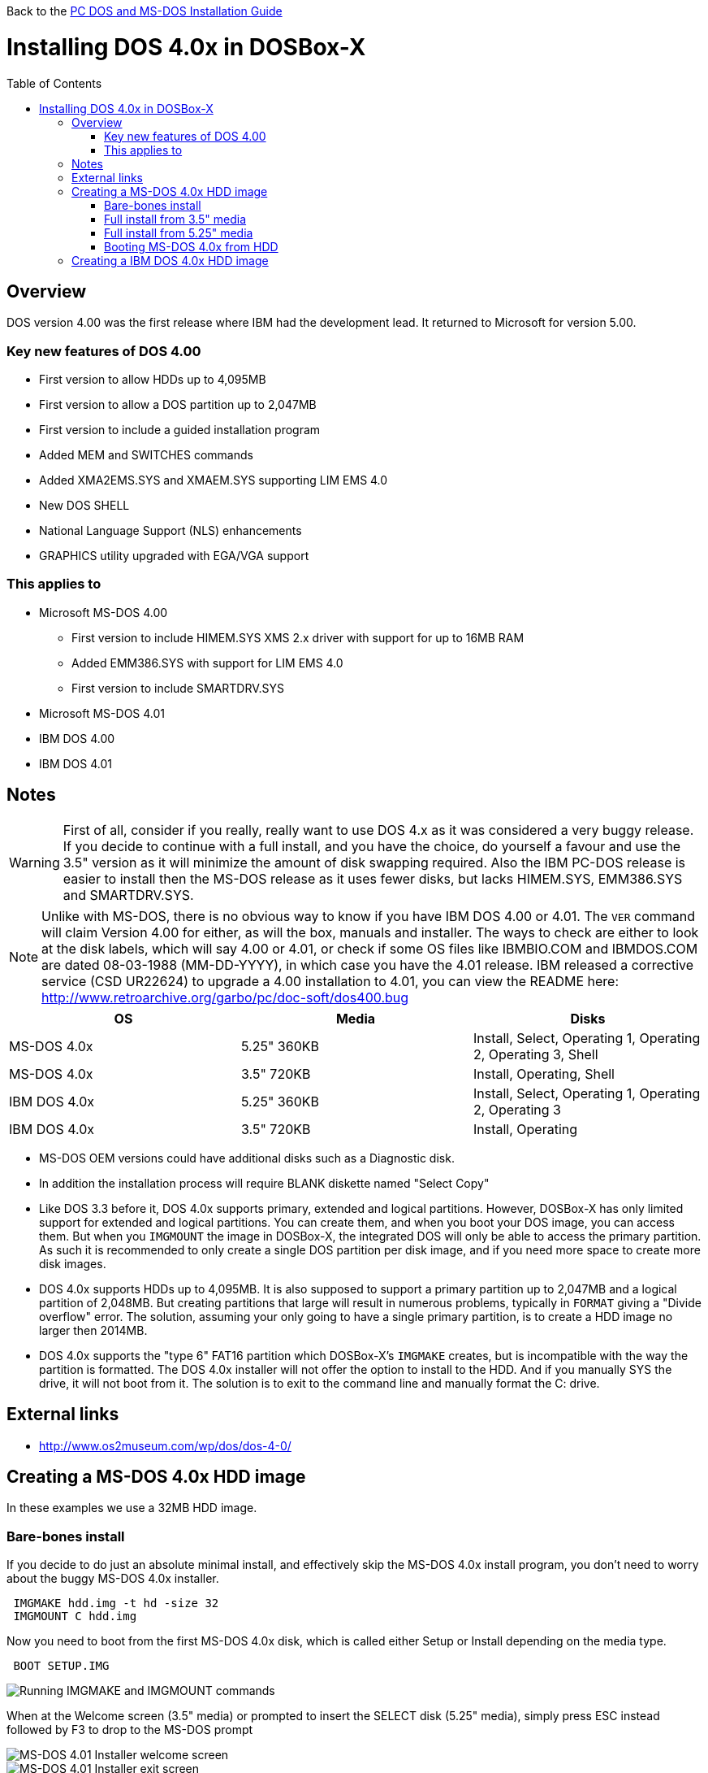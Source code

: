 :toc: macro

Back to the link:Guide%3ADOS-Installation-in-DOSBox‐X[PC DOS and MS-DOS Installation Guide]

# Installing DOS 4.0x in DOSBox-X

toc::[]

## Overview
DOS version 4.00 was the first release where IBM had the development lead. It returned to Microsoft for version 5.00.

### Key new features of DOS 4.00

* First version to allow HDDs up to 4,095MB
* First version to allow a DOS partition up to 2,047MB
* First version to include a guided installation program
* Added MEM and SWITCHES commands
* Added XMA2EMS.SYS and XMAEM.SYS supporting LIM EMS 4.0
* New DOS SHELL
* National Language Support (NLS) enhancements
* GRAPHICS utility upgraded with EGA/VGA support

### This applies to

* Microsoft MS-DOS 4.00
** First version to include HIMEM.SYS XMS 2.x driver with support for up to 16MB RAM
** Added EMM386.SYS with support for LIM EMS 4.0
** First version to include SMARTDRV.SYS
* Microsoft MS-DOS 4.01
* IBM DOS 4.00
* IBM DOS 4.01

## Notes
WARNING: First of all, consider if you really, really want to use DOS 4.x as it was considered a very buggy release.
If you decide to continue with a full install, and you have the choice, do yourself a favour and use the 3.5" version as it will minimize the amount of disk swapping required.
Also the IBM PC-DOS release is easier to install then the MS-DOS release as it uses fewer disks, but lacks HIMEM.SYS, EMM386.SYS and SMARTDRV.SYS.

NOTE: Unlike with MS-DOS, there is no obvious way to know if you have IBM DOS 4.00 or 4.01.
The ``VER`` command will claim Version 4.00 for either, as will the box, manuals and installer.
The ways to check are either to look at the disk labels, which will say 4.00 or 4.01, or check if some OS files like IBMBIO.COM and IBMDOS.COM are dated 08-03-1988 (MM-DD-YYYY), in which case you have the 4.01 release.
IBM released a corrective service (CSD UR22624) to upgrade a 4.00 installation to 4.01, you can view the README here: http://www.retroarchive.org/garbo/pc/doc-soft/dos400.bug

|===
|OS|Media|Disks

|MS-DOS 4.0x|5.25" 360KB|Install, Select, Operating 1, Operating 2, Operating 3, Shell
|MS-DOS 4.0x|3.5" 720KB|Install, Operating, Shell
|IBM DOS 4.0x|5.25" 360KB|Install, Select, Operating 1, Operating 2, Operating 3
|IBM DOS 4.0x|3.5" 720KB|Install, Operating
|===

* MS-DOS OEM versions could have additional disks such as a Diagnostic disk.
* In addition the installation process will require BLANK diskette named "Select Copy"

* Like DOS 3.3 before it, DOS 4.0x supports primary, extended and logical partitions. However, DOSBox-X has only limited support for extended and logical partitions. You can create them, and when you boot your DOS image, you can access them. But when you ``IMGMOUNT`` the image in DOSBox-X, the integrated DOS will only be able to access the primary partition. As such it is recommended to only create a single DOS partition per disk image, and if you need more space to create more disk images.
* DOS 4.0x supports HDDs up to 4,095MB. It is also supposed to support a primary partition up to 2,047MB and a logical partition of 2,048MB. But creating partitions that large will result in numerous problems, typically in ``FORMAT`` giving a "Divide overflow" error. The solution, assuming your only going to have a single primary partition, is to create a HDD image no larger then 2014MB.
* DOS 4.0x supports the "type 6" FAT16 partition which DOSBox-X's ``IMGMAKE`` creates, but is incompatible with the way the partition is formatted. The DOS 4.0x installer will not offer the option to install to the HDD. And if you manually SYS the drive, it will not boot from it. The solution is to exit to the command line and manually format the C: drive.

## External links
* http://www.os2museum.com/wp/dos/dos-4-0/

## Creating a MS-DOS 4.0x HDD image

In these examples we use a 32MB HDD image.

### Bare-bones install
If you decide to do just an absolute minimal install, and effectively skip the MS-DOS 4.0x install program, you don't need to worry about the buggy MS-DOS 4.0x installer.

....
 IMGMAKE hdd.img -t hd -size 32
 IMGMOUNT C hdd.img
....
Now you need to boot from the first MS-DOS 4.0x disk, which is called either Setup or Install depending on the media type.
....
 BOOT SETUP.IMG
....
image::images/MS-DOS:MS-DOS_4.01_BOOT_FDD.png[Running IMGMAKE and IMGMOUNT commands]

When at the Welcome screen (3.5" media) or prompted to insert the SELECT disk (5.25" media), simply press ESC instead followed by F3 to drop to the MS-DOS prompt

image::images/MS-DOS:MS-DOS_4.01_INSTALLER.png[MS-DOS 4.01 Installer welcome screen]
image::images/MS-DOS:MS-DOS_4.01_INSTALLER_EXIT.png[MS-DOS 4.01 Installer exit screen]

and run the following command to format the C: drive and transfer system files:
....
 FORMAT C: /S
....

image::images/MS-DOS:MS-DOS_4.01_FORMAT.png[MS-DOS 4.01 FORMAT]

The HDD image is now bootable and you can optionally copy some of the DOS utilities from the diskette to the HDD and create your ``CONFIG.SYS`` and ``AUTOEXEC.BAT``. Alternatively if you want to do a full install, you can type ``SELECT MENU`` to return to the installer.

image::images/MS-DOS:MS-DOS_4.01_BOOT_HDD.png[MS-DOS 4.01 HDD Boot]

### Full install from 3.5" media
Notes:

* The MS-DOS 4.0x installer can corrupt its own installation diskettes, as such you should change the permission of the disk images in the host OS such that the image files are READ-ONLY. In turn DOSBox-X will treat them as if the disks have the write-protect set.
* It is required that you first follow the [#bare-bones-install](Bare-bones) install above, up to the point where the DOS partition has been formatted. The alternative is to use the -NOFS flag with ``IMGMAKE`` to create a HDD image that is not partitioned and formatted, and to let MS-DOS 4.0x installer create the partition for you, but this requires that you go through the first phase of the installation process twice, including creating the "SELECT COPY" backup diskette twice.

For this process, it is assumed that you have followed the Bare-bones install process such that your HDD image file is created, partitioned and formatted with MS-DOS 4.0x.

During install, the installer will insist on a blank disk to be labelled "SELECT COPY", to make a copy of the INSTALL (Setup) disk. Unfortunately while it seems the installer should allow to use the B: drive for this purpose this does not seem to work in practice (it seems this only works if there is no disk in drive B: when the installer starts, which you cannot do with DOSBox-X).
....
 IMGMAKE SELECT_COPY.IMG -t fd_720
 IMGMOUNT C hdd.img
 BOOT SETUP.IMG SELECT_COPY.IMG SETUP.IMG SELECT_COPY.IMG OPERATING.IMG MSSHELL.IMG
....

Notes:

* You may notice in the above BOOT command, that SETUP.IMG and SELECT_COPY.IMG appear twice. This is not an error, and is done to simplify the installation process due to the fact that the install process will ask for you to swap between those disks.
* It is important that you keep track of the order of the disks that you specify on the BOOT line, as you will need to switch between them using either a keyboard shortcut or the "Swap floppy" option on the DOSBox-X menu bar located under the DOS heading. Unfortunately at this point there is no visual indication in DOSBox-X itself, as to which diskette is the current one inserted, you can however look at the DOSBox-X messages logged to the console if you have it open to see a message as to which disk is currently inserted. When you cycle through them one by one, once you reach the end, you will simply go back to the first.
* While the first MS-DOS 4.0x 3.5" disk is labelled "Setup" the installer will actually refer to it as "INSTALL".

'''

*Welcome*

When booted to the Welcome screen, simply press Enter as prompted.

image::images/MS-DOS:MS-DOS_4.01_INSTALLER.png[MS-DOS 4.01 Installer welcome screen]

'''

*Introduction*

Press again Enter to bypass the Introduction screen.

image::images/MS-DOS:MS-DOS_4.01_INSTALLER2.png[MS-DOS 4.01 Introduction screen]

'''

*Specify Function and Workspace*

You will now be asked between 3 install options. "program workspace" in this context means the amount of RAM available for programs. Based on your decision FASTOPEN will be enabled, and various DOS buffers will be adjusted.

image::images/MS-DOS:MS-DOS_4.01_INSTALLER3.png[MS-DOS 4.01 Specify Function and Workspace]

'''

*Select Country and Keyboard*

You can now change the country and keyboard settings if necessary. Select option 1 when ready to continue.

image::images/MS-DOS:MS-DOS_4.01_INSTALLER4.png[MS-DOS 4.01 Select Country and Keyboard]

'''

*Select Installation Drive*

It will now ask where you want to install MS-DOS 4.0x. Select to install on the C: (option 1).

image::images/MS-DOS:MS-DOS_4.01_INSTALLER5.png[MS-DOS 4.01 Select Installation Drive]

'''

*Specify DOS Location*

If you want you can change the directory into which DOS will be installed, but you probably want to stick to the default, so press Enter to accept option 1.

image::images/MS-DOS:MS-DOS_4.01_INSTALLER6.png[MS-DOS 4.01 Specify DOS Location]

'''

*Number of Printers*

You should probably just leave this at 0. Press Enter to continue.

image::images/MS-DOS:MS-DOS_4.01_INSTALLER7.png[MS-DOS 4.01 Number of Printers]

'''

*MS-DOS Shell Option*

Here you can elect to install the MS-DOS Shell, which will automatically start on boot if selected.

image::images/MS-DOS:MS-DOS_4.01_INSTALLER8.png[MS-DOS 4.01 MS-DOS Shell Option]

'''

*Installation Options*

Here you can review the options. Select option 1 to accept and continue with installation.

image::images/MS-DOS:MS-DOS_4.01_INSTALLER9.png[MS-DOS 4.01 Installation Options]

'''

*Continuing Installation*

This screen is to notify you that you need to have a blank disk ready. Just press Enter to continue.

image::images/MS-DOS:MS-DOS_4.01_INSTALLER10.png[MS-DOS 4.01 Continuing Installation]

'''

*Continuing Installation*

This is an important point, you now need to do a disk swap. This can be accomplished with a hot-key combination, or possibly easier from the DOSBox-X menu bar, select the "DOS" menu, followed by "Swap floppy". It is important that you use the "Swap floppy" option each time it asks you to insert a different disk. The disks have been "stacked" with the BOOT command in such a way that they are in the correct order. This is important, as other then looking at the DOSBox-X logging you have no visual indicator as to which diskette is the active one.

You will be asked in turn to insert the "INSTALL" disk (Setup), the "SELECT COPY" disk, again the "INSTALL DISK" and again the "SELECT COPY" disk. You will then be asked for the OPERATING disk, and finally (if selected to install), the MS-DOS SHELL disk.

image::images/MS-DOS:MS-DOS_4.01_INSTALLER11.png[MS-DOS 4.01 Continuing Installation]

'''

*Installation Complete*

The installation is complete, and we can reset DOSBox-X from the "Main" menu with "Reset guest system", and we should be back at the DOSBox-X ``Z:\>`` prompt.

image::images/MS-DOS:MS-DOS_4.01_INSTALLER_FINISHED.png[MS-DOS 4.01 Installation Complete]

'''

You can now boot the MS-DOS 4.0x HDD image using
....
IMGMOUNT C hdd.img
BOOT -L C
....

Depending if we installed DOS Shell or not, we will either get a DOS prompt or a DOS Shell menu.

image::images/MS-DOS:MS-DOS_4.01_BOOT_HDD2.png[MS-DOS 4.01 Boot HDD to DOS prompt]
image::images/MS-DOS:MS-DOS_4.01_DOSSHELL.png[MS-DOS 4.01 Boot HDD to DOS Shell]

### Full install from 5.25" media
This process is basically the same as for the 3.5" media, but you have more disks and they are labelled differently. You will also need two blank disks.

### Booting MS-DOS 4.0x from HDD
Now that you have created a bootable HDD image you can boot it from the DOSBox-X ``Z:\>`` prompt with the following commands:
....
IMGMOUNT C hdd.img
BOOT -L C
....

## Creating a IBM DOS 4.0x HDD image
Installing IBM DOS 4.0x is easier then MS-DOS 4.0x as it comes on only two 3.5" disks (Install and Operating), or five 5.25" disks.

The same limits on disk and partition sizes seem to apply as MS-DOS 4.0x.

First start by creating a HDD image file, mount it and boot from disk (this assumes 3.5" media).

....
 IMGMAKE hdd.img -t hd -size 1024
 IMGMOUNT C hdd.img
 BOOT INSTALL.IMG OPERATING.IMG
....

You can now largely follow the instructions for MS-DOS 4.0x. There will be fewer questions, for instance you will not get the question if you want to install the DOS Shell. After the install is finished and you boot from the HDD image, it will go directly to the DOS Shell program.
